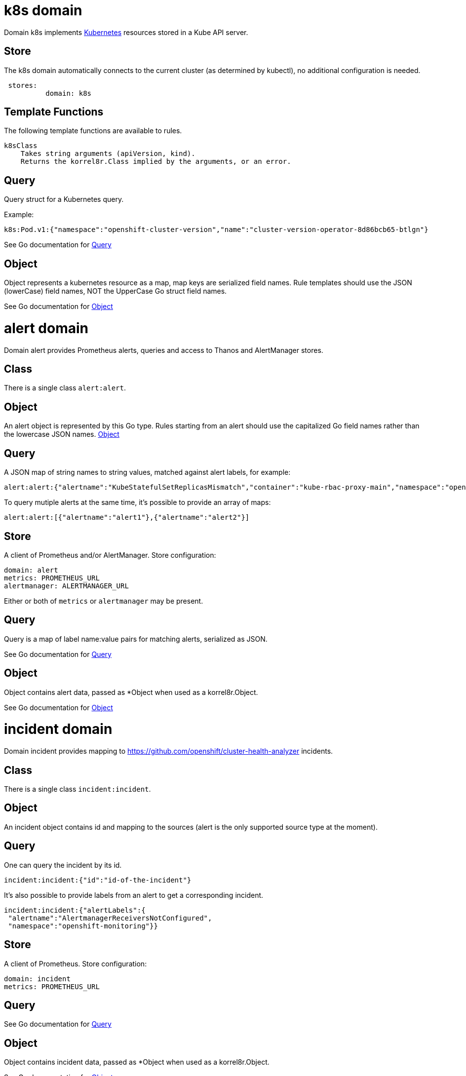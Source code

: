 
= k8s domain


Domain k8s implements link:https://kubernetes.io/docs/concepts/overview/[Kubernetes] resources stored in a Kube API server.

== Store

The k8s domain automatically connects to the current cluster (as determined by kubectl), no additional configuration is needed.

----
 stores:
	  domain: k8s
----

== Template Functions

The following template functions are available to rules.

----
k8sClass
    Takes string arguments (apiVersion, kind).
    Returns the korrel8r.Class implied by the arguments, or an error.
----


== Query


Query struct for a Kubernetes query.

Example:

----
k8s:Pod.v1:{"namespace":"openshift-cluster-version","name":"cluster-version-operator-8d86bcb65-btlgn"}
----


See Go documentation for https://pkg.go.dev/github.com/korrel8r/korrel8r/pkg/domains/k8s/#Query[Query]

== Object


Object represents a kubernetes resource as a map, map keys are serialized field names. Rule templates should use the JSON (lowerCase) field names, NOT the UpperCase Go struct field names.


See Go documentation for https://pkg.go.dev/github.com/korrel8r/korrel8r/pkg/domains/k8s/#Object[Object]

= alert domain


Domain alert provides Prometheus alerts, queries and access to Thanos and AlertManager stores.

== Class

There is a single class `alert:alert`.

== Object

An alert object is represented by this Go type. Rules starting from an alert should use the capitalized Go field names rather than the lowercase JSON names. link:https://pkg.go.dev/github.com/korrel8r/korrel8r/pkg/domains/alert/#Object[Object]

== Query

A JSON map of string names to string values, matched against alert labels, for example:

----
alert:alert:{"alertname":"KubeStatefulSetReplicasMismatch","container":"kube-rbac-proxy-main","namespace":"openshift-logging"}
----

To query mutiple alerts at the same time, it's possible to provide an array of maps:

----
alert:alert:[{"alertname":"alert1"},{"alertname":"alert2"}]
----

== Store

A client of Prometheus and/or AlertManager. Store configuration:

----
domain: alert
metrics: PROMETHEUS_URL
alertmanager: ALERTMANAGER_URL
----

Either or both of `metrics` or `alertmanager` may be present.


== Query


Query is a map of label name:value pairs for matching alerts, serialized as JSON.


See Go documentation for https://pkg.go.dev/github.com/korrel8r/korrel8r/pkg/domains/alert/#Query[Query]

== Object


Object contains alert data, passed as *Object when used as a korrel8r.Object.


See Go documentation for https://pkg.go.dev/github.com/korrel8r/korrel8r/pkg/domains/alert/#Object[Object]

= incident domain


Domain incident provides mapping to link:https://github.com/openshift/cluster-health-analyzer[https://github.com/openshift/cluster-health-analyzer] incidents.

== Class

There is a single class `incident:incident`.

== Object

An incident object contains id and mapping to the sources (alert is the only supported source type at the moment).

== Query

One can query the incident by its id.

----
incident:incident:{"id":"id-of-the-incident"}
----

It's also possible to provide labels from an alert to get a corresponding incident.

----
incident:incident:{"alertLabels":{
 "alertname":"AlertmanagerReceiversNotConfigured",
 "namespace":"openshift-monitoring"}}
----

== Store

A client of Prometheus. Store configuration:

----
domain: incident
metrics: PROMETHEUS_URL
----


== Query





See Go documentation for https://pkg.go.dev/github.com/korrel8r/korrel8r/pkg/domains/incident/#Query[Query]

== Object


Object contains incident data, passed as *Object when used as a korrel8r.Object.


See Go documentation for https://pkg.go.dev/github.com/korrel8r/korrel8r/pkg/domains/incident/#Object[Object]

= log domain


Domain log is a domain for openshift-logging ViaQ logs stored in Loki or LokiStack.

== Class

There are 3 classes corresponding to the 3 openshift logging log types:

----
log:application
log:infrastructure
log:audit
----

== Object

A log object is a JSON map\[string]any in ViaQ format.

== Query

A query is a link:https://grafana.com/docs/loki/latest/query/[LogQL] query string, prefixed by the logging class, for example:

----
log:infrastructure:{ kubernetes_namespace_name="openshift-cluster-version", kubernetes_pod_name=~".*-operator-.*" }
----

== Store

To connect to a lokiStack store use this configuration:

----
domain: log
lokistack: URL_OF_LOKISTACK_PROXY
----

To connect to plain loki store use:

----
domain: log
loki: URL_OF_LOKI
----

Copyright: This file is part of korrel8r, released under link:https://github.com/korrel8r/korrel8r/blob/main/LICENSE[https://github.com/korrel8r/korrel8r/blob/main/LICENSE]

== Template Functions

----
logTypeForNamespace
    Takes a namespace string argument.
    Returns the log type ("application" or "infrastructure") of a container in the namespace.

logSafeLabel
    Convert the string argument into a  safe label containing only alphanumerics '_' and ':'.
----


== Query


Query is a LogQL query string


See Go documentation for https://pkg.go.dev/github.com/korrel8r/korrel8r/pkg/domains/log/#Query[Query]

== Object


Object is a map in Viaq format.


See Go documentation for https://pkg.go.dev/github.com/korrel8r/korrel8r/pkg/domains/log/#Object[Object]

= metric domain


package metric represents Prometheus metric time-series as objects.

== Class

There is only one class: `metric:metric`

== Object

A link:https://pkg.go.dev/github.com/prometheus/common@v0.45.0/model#Metric[Metric] is a time series identified by a label set. Korrel8r does not consider load the sample data for a time series, or use it in rules. If a korrel8r search time constraints, then metrics that have no values that meet the constraint are ignored.

== Store

Prometheus is the store, store configuration:

----
domain: metric
metric: URL_OF_PROMETHEUS
----


== Query


Query is a link:https://prometheus.io/docs/prometheus/latest/querying/basics/[PromQL] query string.

Korrel8r uses metric labels for correlation, it does not use time-series data values. The link:https://prometheus.io/docs/prometheus/latest/querying/basics/[PromQL] query is analyzed to identify series it uses, labels of those series are used for correlation.


See Go documentation for https://pkg.go.dev/github.com/korrel8r/korrel8r/pkg/domains/metric/#Query[Query]

== Object





See Go documentation for https://pkg.go.dev/github.com/korrel8r/korrel8r/pkg/domains/metric/#Object[Object]

= netflow domain


Domain netflow is a domain for network observability flow events stored in Loki or LokiStack.

== Class

There is a single class `netflow:network`

== Object

A log object is a JSON `map\[string]any` in link:https://docs.openshift.com/container-platform/latest/observability/network_observability/json-flows-format-reference.html[NetFlow] format.

== Query

A query is a link:https://grafana.com/docs/loki/latest/query/[LogQL] query string, prefixed by `netflow:network:`, for example:

----
netflow:network:{SrcK8S_Type="Pod", SrcK8S_Namespace="myNamespace"}
----

== Store

To connect to a netflow lokiStack store use this configuration:

----
domain: netflow
lokistack: URL_OF_LOKISTACK_PROXY
----

To connect to plain loki store use:

----
domain: netflow
loki: URL_OF_LOKI
----


== Query


Query is a LogQL query string


See Go documentation for https://pkg.go.dev/github.com/korrel8r/korrel8r/pkg/domains/netflow/#Query[Query]

== Object


Object is a map holding netflow entries


See Go documentation for https://pkg.go.dev/github.com/korrel8r/korrel8r/pkg/domains/netflow/#Object[Object]

= trace domain


Domain trace implements OpenTelemetry link:https://opentelemetry.io/docs/concepts/signals/traces[traces] stored in the Grafana link:https://grafana.com/docs/tempo/latest/[Tempo] data store.

== Store

The trace domain accepts an optional "tempostack" field with a URL for tempostack. If absent, connect to the default location for the trace store on an Openshift cluster.

----
stores:
  domain: trace
  tempostack: "https://url-of-tempostack"
----


== Query


Query selector has two forms: a link:https://grafana.com/docs/tempo/latest/traceql/[TraceQL] query string, or a list of trace IDs.

A link:https://grafana.com/docs/tempo/latest/traceql/[TraceQL] query selects spans from many traces that match the query criteria. Example:

----
`trace:span:{resource.kubernetes.namespace.name="korrel8r"}`
----

A trace-id query is a list of hexadecimal trace IDs. It returns all the spans included by each trace. Example:

----
`trace:span:a7880cc221e84e0d07b15993358811b7,b7880cc221e84e0d07b15993358811b7
----


See Go documentation for https://pkg.go.dev/github.com/korrel8r/korrel8r/pkg/domains/trace/#Query[Query]

== Object


Object represents an OpenTelemetry link:https://opentelemetry.io/docs/concepts/signals/traces/#spans[span]

A trace is simply a set of spans with the same trace-id. There is no explicit class or object representing a trace.


See Go documentation for https://pkg.go.dev/github.com/korrel8r/korrel8r/pkg/domains/trace/#Object[Object]
